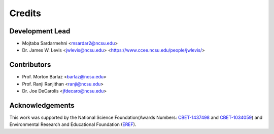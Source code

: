 =======
Credits
=======

Development Lead
----------------

* Mojtaba Sardarmehni <msardar2@ncsu.edu>
* Dr. James W. Levis <jwlevis@ncsu.edu> <https://www.ccee.ncsu.edu/people/jwlevis/>

Contributors
------------
* Prof. Morton Barlaz <barlaz@ncsu.edu>
* Prof. Ranji Ranjithan <ranji@ncsu.edu>
* Dr. Joe DeCarolis <jfdecaro@ncsu.edu>



Acknowledgements
----------------
This work was supported by the National Science Foundation(Awards Numbers: `CBET-1437498`_ and  `CBET-1034059`_) and  Environmental Research and Educational Foundation (`EREF`_). 

.. _CBET-1437498: https://nsf.gov/awardsearch/showAward?AWD_ID=1437498
.. _CBET-1034059: https://nsf.gov/awardsearch/showAward?AWD_ID=1034059
.. _EREF: https://erefdn.org/

